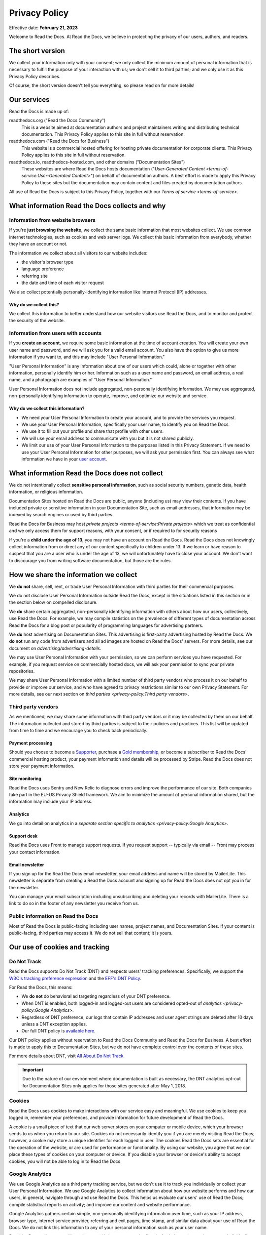 Privacy Policy
==============

Effective date: **February 21, 2023**

Welcome to Read the Docs.
At Read the Docs, we believe in protecting the privacy of our
users, authors, and readers.


The short version
-----------------

We collect your information only with your consent;
we only collect the minimum amount of personal information that is necessary
to fulfill the purpose of your interaction with us;
we don't sell it to third parties;
and we only use it as this Privacy Policy describes.

Of course, the short version doesn't tell you everything,
so please read on for more details!


Our services
------------

Read the Docs is made up of:

readthedocs.org ("Read the Docs Community")
    This is a website aimed at documentation authors and project maintainers
    writing and distributing technical documentation.
    This Privacy Policy applies to this site in full without reservation.

readthedocs.com ("Read the Docs for Business")
    This website is a commercial hosted offering for hosting private
    documentation for corporate clients.
    This Privacy Policy applies to this site in full without reservation.

readthedocs.io, readthedocs-hosted.com, and other domains ("Documentation Sites")
    These websites are where Read the Docs hosts documentation ("`User-Generated Content <terms-of-service:User-Generated Content>`")
    on behalf of documentation authors.
    A best effort is made to apply
    this Privacy Policy to these sites but the documentation
    may contain content and files created by documentation authors.

All use of Read the Docs is subject to this Privacy Policy, together with our `Terms of service <terms-of-service>`.


What information Read the Docs collects and why
-----------------------------------------------

Information from website browsers
~~~~~~~~~~~~~~~~~~~~~~~~~~~~~~~~~

If you're **just browsing the website**, we collect the same basic information that most websites collect.
We use common internet technologies, such as cookies and web server logs.
We collect this basic information from everybody, whether they have an account or not.

The information we collect about all visitors to our website includes:

* the visitor's browser type
* language preference
* referring site
* the date and time of each visitor request

We also collect potentially personally-identifying information
like Internet Protocol (IP) addresses.


Why do we collect this?
+++++++++++++++++++++++

We collect this information to better understand how our website visitors
use Read the Docs, and to monitor and protect the security of the website.


Information from users with accounts
~~~~~~~~~~~~~~~~~~~~~~~~~~~~~~~~~~~~

If you **create an account**, we require some basic information at the time of account creation.
You will create your own user name and password, and we will ask you for a valid email account.
You also have the option to give us more information if you want to,
and this may include "User Personal Information."

"User Personal Information" is any information about one of our users which could,
alone or together with other information, personally identify him or her.
Information such as a user name and password, an email address,
a real name, and a photograph are examples of "User Personal Information."

User Personal Information does not include aggregated, non-personally identifying information.
We may use aggregated, non-personally identifying information to operate, improve,
and optimize our website and service.

Why do we collect this information?
+++++++++++++++++++++++++++++++++++

- We need your User Personal Information to create your account, and to provide the services you request.
- We use your User Personal Information, specifically your user name, to identify you on Read the Docs.
- We use it to fill out your profile and share that profile with other users.
- We will use your email address to communicate with you but it is not shared publicly.
- We limit our use of your User Personal Information to the purposes listed in this Privacy Statement.
  If we need to use your User Personal Information for other purposes, we will ask your permission first.
  You can always see what information we have in your
  `user account <https://readthedocs.org/accounts/edit/>`__.

What information Read the Docs does not collect
-----------------------------------------------

We do not intentionally collect **sensitive personal information**,
such as social security numbers, genetic data, health information, or religious information.

Documentation Sites hosted on Read the Docs are public,
anyone (including us) may view their contents.
If you have included private or sensitive information in your Documentation Site,
such as email addresses, that information may be indexed by search engines or used by third parties.

Read the Docs for Business may host `private projects <terms-of-service:Private projects>` which we treat as confidential
and we only access them for support reasons, with your consent, or if required to for security reasons

If you're a **child under the age of 13**, you may not have an account on Read the Docs.
Read the Docs does not knowingly collect information from or direct any of our content specifically to children under 13.
If we learn or have reason to suspect that you are a user who is under the age of 13, we will unfortunately have to close your account.
We don't want to discourage you from writing software documentation, but those are the rules.

How we share the information we collect
---------------------------------------

We **do not** share, sell, rent, or trade User Personal Information with
third parties for their commercial purposes.

We do not disclose User Personal Information outside Read the Docs,
except in the situations listed in this section or
in the section below on compelled disclosure.

We **do** share certain aggregated, non-personally identifying information
with others about how our users, collectively, use Read the Docs.
For example, we may compile statistics on the prevalence of
different types of documentation across Read the Docs for a blog post
or popularity of programming languages for advertising partners.

We **do** host advertising on Documentation Sites.
This advertising is first-party advertising hosted by Read the Docs.
We **do not** run any code from advertisers and all ad images are hosted
on Read the Docs' servers. For more details, see our document on
`advertising/advertising-details`.

We may use User Personal Information with your permission,
so we can perform services you have requested.
For example, if you request service on commercially hosted docs,
we will ask your permission to sync your private repositories.

We may share User Personal Information with a limited number of third party vendors
who process it on our behalf to provide or improve our service,
and who have agreed to privacy restrictions similar to our own Privacy Statement.
For more details, see our next section on
`third parties <privacy-policy:Third party vendors>`.

Third party vendors
~~~~~~~~~~~~~~~~~~~

As we mentioned, we may share some information with third party vendors
or it may be collected by them on our behalf.
The information collected and stored by third parties
is subject to their policies and practices.
This list will be updated from time to time
and we encourage you to check back periodically.

Payment processing
++++++++++++++++++

Should you choose to become a `Supporter`_, purchase a `Gold membership`_,
or become a subscriber to Read the Docs' commercial hosting product,
your payment information and details will be processed by Stripe.
Read the Docs does not store your payment information.

.. _Gold membership: https://readthedocs.org/accounts/gold/
.. _Supporter: https://readthedocs.org/sustainability/

Site monitoring
+++++++++++++++

Read the Docs uses Sentry and New Relic to diagnose errors
and improve the performance of our site.
Both companies take part in the EU-US Privacy Shield framework.
We aim to minimize the amount of personal information shared,
but the information may include your IP address.

Analytics
+++++++++

We go into detail on analytics in a
`separate section specific to analytics <privacy-policy:Google Analytics>`.

Support desk
++++++++++++

Read the Docs uses Front to manage support requests.
If you request support -- typically via email -- Front may process
your contact information.

Email newsletter
++++++++++++++++

If you sign up for the Read the Docs email newsletter,
your email address and name will be stored by MailerLite.
This newsletter is separate from creating a Read the Docs account and
signing up for Read the Docs does not opt you in for the newsletter.

You can manage your email subscription
including unsubscribing and deleting your records with MailerLite.
There is a link to do so in the footer of any newsletter you receive from us.

Public information on Read the Docs
~~~~~~~~~~~~~~~~~~~~~~~~~~~~~~~~~~~

Most of Read the Docs is public-facing including
user names, project names, and Documentation Sites.
If your content is public-facing, third parties may access it.
We do not sell that content; it is yours.


Our use of cookies and tracking
-------------------------------


Do Not Track
~~~~~~~~~~~~

Read the Docs supports Do Not Track (DNT) and respects users' tracking preferences.
Specifically, we support the `W3C's tracking preference expression`_
and the `EFF's DNT Policy`_.

For Read the Docs, this means:

* We **do not** do behavioral ad targeting regardless of your DNT preference.
* When DNT is enabled, both logged-in and logged-out users
  are considered opted-out of `analytics <privacy-policy:Google Analytics>`.
* Regardless of DNT preference, our logs that contain IP addresses
  and user agent strings are deleted after 10 days unless a DNT exception applies.
* Our full DNT policy is `available here`_.

Our DNT policy applies without reservation
to Read the Docs Community and Read the Docs for Business.
A best effort is made to apply this to Documentation Sites,
but we do not have complete control over the contents of these sites.

For more details about DNT, visit `All About Do Not Track`_.

.. important::

   Due to the nature of our environment where documentation is built as necessary,
   the DNT analytics opt-out for Documentation Sites only applies
   for those sites generated after May 1, 2018.

.. _W3C's tracking preference expression: https://www.w3.org/TR/tracking-dnt/
.. _EFF's DNT Policy: https://www.eff.org/issues/do-not-track
.. _available here: https://readthedocs.org/.well-known/dnt-policy.txt
.. _All About Do Not Track: https://www.allaboutdnt.com

Cookies
~~~~~~~

Read the Docs uses cookies to make interactions with our service easy and meaningful.
We use cookies to keep you logged in, remember your preferences,
and provide information for future development of Read the Docs.

A cookie is a small piece of text that our web server stores on your computer or mobile device,
which your browser sends to us when you return to our site.
Cookies do not necessarily identify you if you are merely visiting Read the Docs;
however, a cookie may store a unique identifier for each logged in user.
The cookies Read the Docs sets are essential for the operation of the website,
or are used for performance or functionality.
By using our website, you agree that we can place these types of cookies on your computer or device.
If you disable your browser or device's ability to accept cookies,
you will not be able to log in to Read the Docs.

Google Analytics
~~~~~~~~~~~~~~~~

We use Google Analytics as a third party tracking service,
but we don't use it to track you individually or collect your User Personal Information.
We use Google Analytics to collect information about how our website performs
and how our users, in general, navigate through and use Read the Docs.
This helps us evaluate our users' use of Read the Docs;
compile statistical reports on activity; and improve our content and website performance.

Google Analytics gathers certain simple, non-personally identifying information over time,
such as your IP address, browser type, internet service provider, referring and exit pages,
time stamp, and similar data about your use of Read the Docs.
We do not link this information to any of your personal information such as your user name.

Read the Docs will not, nor will we allow any third party to,
use the Google Analytics tool to track our users individually;
collect any User Personal Information other than IP address;
or correlate your IP address with your identity.
Google provides further information about its own privacy practices and offers a
`browser add-on to opt out of Google Analytics tracking <https://tools.google.com/dlpage/gaoptout>`_.
You may also opt-out of analytics on Read the Docs by enabling
`Do Not Track <privacy-policy:Do Not Track>`.


How Read the Docs secures your information
------------------------------------------

Read the Docs takes all measures reasonably necessary to protect
User Personal Information from unauthorized access, alteration, or destruction;
maintain data accuracy; and help ensure the appropriate use of User Personal Information.
We follow generally accepted industry standards to protect the personal information
submitted to us, both during transmission and once we receive it.

No method of transmission, or method of electronic storage, is 100% secure.
Therefore, we cannot guarantee its absolute security.


Read the Docs' global privacy practices
---------------------------------------

**Information that we collect will be stored and processed in the United States**
in accordance with this Privacy Policy.
However, we understand that we have users from
different countries and regions with different privacy expectations,
and we try to meet those needs.

We provide the same standard of privacy protection to all our users around the world,
regardless of their country of origin or location,
Additionally, we require that if our vendors or affiliates have access to
User Personal Information, they must comply with our privacy policies and
with applicable data privacy laws.

In particular:

* Read the Docs provides clear methods of unambiguous,
  informed consent at the time of data collection,
  when we do collect your personal data.
* We collect only the minimum amount of personal data necessary, unless you choose to provide more.
  We encourage you to only give us the amount of data you are comfortable sharing.
* We offer you simple methods of accessing, correcting, or deleting the data we have collected.
* We also provide our users a method of recourse and enforcement.


Resolving complaints
--------------------

If you have concerns about the way Read the Docs is handling your User Personal Information,
please let us know immediately by emailing us at privacy@readthedocs.org.


How we respond to compelled disclosure
--------------------------------------

Read the Docs may disclose personally-identifying information
or other information we collect about you to law enforcement in response
to a valid subpoena, court order, warrant, or similar government order,
or when we believe in good faith that disclosure is reasonably necessary
to protect our property or rights, or those of third parties or the public at large.

In complying with court orders and similar legal processes,
Read the Docs strives for transparency.
When permitted, we will make a reasonable effort to notify users
of any disclosure of their information,
unless we are prohibited by law or court order from doing so,
or in rare, exigent circumstances.


How you can access and control the information we collect
---------------------------------------------------------

If you're already a Read the Docs user, you may access, update, alter,
or delete your basic user profile information by
`editing your user account <https://readthedocs.org/accounts/edit/>`__.


Data retention and deletion
~~~~~~~~~~~~~~~~~~~~~~~~~~~

Read the Docs will retain User Personal Information for as long
as your account is active or as needed to provide you services.

We may retain certain User Personal Information indefinitely,
unless you delete it or request its deletion.
For example, we don't automatically delete inactive user accounts,
so unless you choose to delete your account,
we will retain your account information indefinitely.

If you would like to delete your User Personal Information,
you may do so in your `user account <https://readthedocs.org/accounts/delete/>`__.
We will retain and use your information as necessary to comply with
our legal obligations, resolve disputes, and enforce our agreements,
but barring legal requirements, we will delete your full profile.

Our web server logs for Read the Docs Community,
Read the Docs for Business, and Documentation Sites
are deleted after 10 days barring legal obligations.


Changes to our Privacy Policy
-----------------------------

We reserve the right to revise this Privacy Policy at any time.
If we change this Privacy Policy in the future,
we will post the revised Privacy Policy and update the "Effective Date," above,
to reflect the date of the changes.


Contacting Read the Docs
------------------------

Questions regarding Read the Docs' Privacy Policy or
information practices should be directed to
privacy@readthedocs.org.

